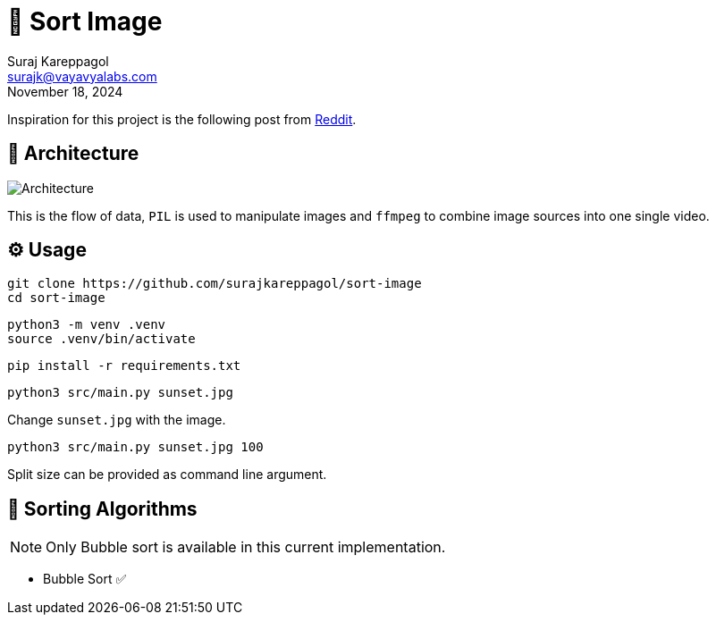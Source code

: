 = 📶 Sort Image
:icons: font
:hide-uri-scheme:
:imagesdir: ./docs/images
:source-highlighter: rouge
Suraj Kareppagol <surajk@vayavyalabs.com>
:revdate: November 18, 2024

Inspiration for this project is the following post from https://www.reddit.com/r/ProgrammerHumor/comments/cyrlvp/learn_sorting_algorithm_with_kronk/[Reddit].

== 👷 Architecture

image::architecture.jpg["Architecture", align="center"]

This is the flow of data, `PIL` is used to manipulate images and `ffmpeg` to
combine image sources into one single video.

== ⚙️ Usage

[source, sh]
----
git clone https://github.com/surajkareppagol/sort-image
cd sort-image
----

[source, sh]
----
python3 -m venv .venv
source .venv/bin/activate
----

[source, sh]
----
pip install -r requirements.txt
----

[source, sh]
----
python3 src/main.py sunset.jpg
----

Change `sunset.jpg` with the image.

[source, sh]
----
python3 src/main.py sunset.jpg 100
----

Split size can be provided as command line argument.

== 📶 Sorting Algorithms

NOTE: Only Bubble sort is available in this current implementation.

* Bubble Sort ✅